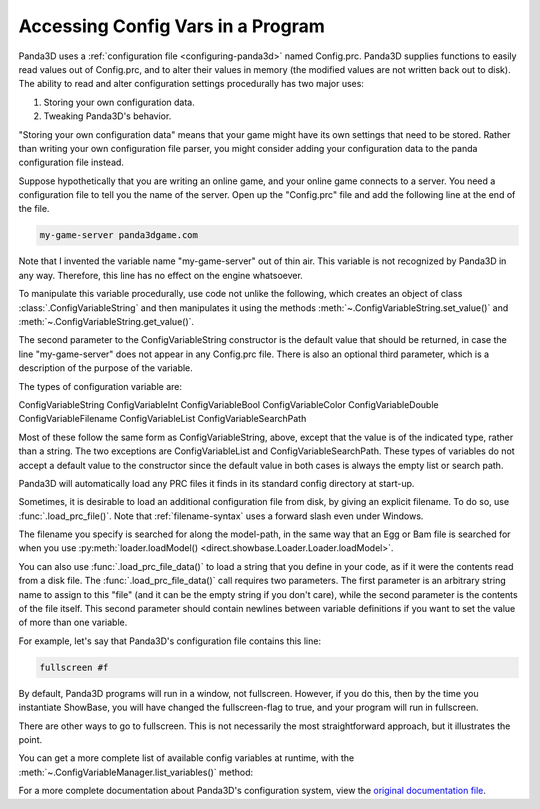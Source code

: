 .. _accessing-config-vars-in-a-program:

Accessing Config Vars in a Program
==================================

Panda3D uses a :ref:`configuration file <configuring-panda3d>` named
Config.prc. Panda3D supplies functions to easily read values out of
Config.prc, and to alter their values in memory (the modified values are not
written back out to disk). The ability to read and alter configuration settings
procedurally has two major uses:

#. Storing your own configuration data.
#. Tweaking Panda3D's behavior.

"Storing your own configuration data" means that your game might have its own
settings that need to be stored. Rather than writing your own configuration
file parser, you might consider adding your configuration data to the panda
configuration file instead.

Suppose hypothetically that you are writing an online game, and your online
game connects to a server. You need a configuration file to tell you the name
of the server. Open up the "Config.prc" file and add the following line at the
end of the file.

.. code-block:: text

   my-game-server panda3dgame.com

Note
that I invented the variable name "my-game-server" out of thin air. This
variable is not recognized by Panda3D in any way. Therefore, this line has no
effect on the engine whatsoever.

To manipulate this variable procedurally, use code not unlike the following,
which creates an object of class :class:`.ConfigVariableString` and then
manipulates it using the methods :meth:`~.ConfigVariableString.set_value()` and
:meth:`~.ConfigVariableString.get_value()`.

.. only:: python

   .. code-block:: python

      from panda3d.core import ConfigVariableString

      myGameServer = ConfigVariableString('my-game-server', '127.0.0.1')
      print('Server specified in config file: ', myGameServer.getValue())

      # Allow the user to change servers on the command-line.
      if (sys.argv[1] == '--server'):
          myGameServer.setValue(sys.argv[2])
      print('Server that we will use: ', myGameServer.getValue())

The second parameter to the ConfigVariableString constructor is the default
value that should be returned, in case the line "my-game-server" does not
appear in any Config.prc file. There is also an optional third parameter,
which is a description of the purpose of the variable.

.. only:: python

   This string will be displayed when the user executes the command
   ``print(cvMgr)``.

The types of configuration variable are:

ConfigVariableString
ConfigVariableInt
ConfigVariableBool
ConfigVariableColor
ConfigVariableDouble
ConfigVariableFilename
ConfigVariableList
ConfigVariableSearchPath

Most of these follow the same form as ConfigVariableString, above, except that
the value is of the indicated type, rather than a string. The two exceptions are
ConfigVariableList and ConfigVariableSearchPath. These types of variables do not
accept a default value to the constructor since the default value in both cases
is always the empty list or search path.

.. only:: python

   To display the current value of a particular variable interactively (for a
   string-type variable in this example), type the following:

   .. code-block:: python

      print(ConfigVariableString("my-game-server"))

Panda3D will automatically load any PRC files it finds in its standard config
directory at start-up.

.. only:: python

   You can view a list of the files it has actually loaded with the following
   command:

   .. code-block:: python

      print(cpMgr)

   It is helpful
   to do this to ensure that you are editing the correct Config.prc file.

Sometimes, it is desirable to load an additional configuration file from disk,
by giving an explicit filename. To do so, use :func:`.load_prc_file()`. Note
that :ref:`filename-syntax` uses a forward slash even under Windows.

.. only:: python

   .. code-block:: python

      from panda3d.core import loadPrcFile

      loadPrcFile("config/Config.prc")

.. only:: cpp

   .. code-block:: cpp

      #include "load_prc_file.h"

      load_prc_file("config/Config.prc");

The filename you specify is searched for along the model-path, in the same way
that an Egg or Bam file is searched for when you use
:py:meth:`loader.loadModel() <direct.showbase.Loader.Loader.loadModel>`.

.. only:: python

   You should load your own PRC file before instantiating ShowBase.  Changing
   certain configuration variables later on may not affect the
   window/environment that has already been created.

.. only:: cpp

   You should load your own PRC file before opening the window.  Changing
   certain configuration variables later on may not affect the
   window/environment that has already been created.

You can also use :func:`.load_prc_file_data()` to load a string that you define
in your code, as if it were the contents read from a disk file. The
:func:`.load_prc_file_data()` call requires two parameters. The first parameter
is an arbitrary string name to assign to this "file" (and it can be the empty
string if you don't care), while the second parameter is the contents of the
file itself. This second parameter should contain newlines between variable
definitions if you want to set the value of more than one variable.

For example, let's say that Panda3D's configuration file contains this line:

.. code-block:: text

   fullscreen #f

By default, Panda3D programs will run in a window, not fullscreen. However, if
you do this, then by the time you instantiate ShowBase, you will have changed
the fullscreen-flag to true, and your program will run in fullscreen.

.. only:: python

   .. code-block:: python

      from panda3d.core import loadPrcFileData

      loadPrcFileData('', 'fullscreen true')

.. only:: cpp

   .. code-block:: cpp

      #include "load_prc_file.h"

      load_prc_file_data("", "fullscreen true");

There are other ways to go to fullscreen. This is not necessarily the most
straightforward approach, but it illustrates the point.

You can get a more complete list of available config variables at runtime,
with the :meth:`~.ConfigVariableManager.list_variables()` method:

.. only:: python

   .. code-block:: python

      cvMgr = ConfigVariableManager.getGlobalPtr()
      cvMgr.listVariables()

.. only:: cpp

   .. code-block:: cpp

      ConfigVariableManager::get_global_ptr()->list_variables();

For a more complete documentation about Panda3D's configuration system, view
the `original documentation
file <https://raw.githubusercontent.com/panda3d/panda3d/master/panda/src/doc/howto.use_config.txt>`__.
